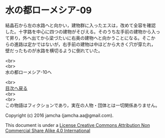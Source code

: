 #+OPTIONS: toc:nil
#+OPTIONS: \n:t

* 水の都ローメシア-09

  結晶石から左の水路へと向かい，建物群に入ったエスは，改めて全容を確認
  した。十字路を中心に四つの建物がそびえる。そのうち左手前の建物から入っ
  て昇り，外へ出てから梁づたいに右奥の建物へと向かうことになる。そこか
  らの進路は定かではないが，右手前の建物は中ほどから大きく穴が穿たれ，
  壁だったものが水路を横切るように倒れていた。

  

  <br>
  <br>
  水の都ローメシア-10へ

  <br>
  [[https://github.com/jamcha-aa/EbonyBlades/blob/master/README.md][目次へ戻る]]
  <br>
  <br>
  この物語はフィクションであり，実在の人物・団体とは一切関係ありません。

  Copyright (c) 2016 jamcha (jamcha.aa@gmail.com).

  This document is under a [[http://creativecommons.org/licenses/by-nc-sa/4.0/deed][License Creative Commons Attribution Non Commercial Share Alike 4.0 International]]

  [[http://creativecommons.org/licenses/by-nc-sa/4.0/deed][file:http://i.creativecommons.org/l/by-nc-sa/3.0/80x15.png]]

